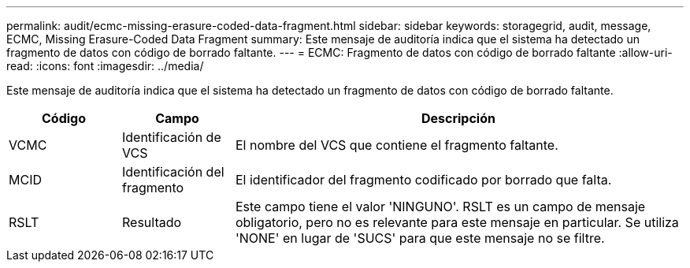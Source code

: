 ---
permalink: audit/ecmc-missing-erasure-coded-data-fragment.html 
sidebar: sidebar 
keywords: storagegrid, audit, message, ECMC, Missing Erasure-Coded Data Fragment 
summary: Este mensaje de auditoría indica que el sistema ha detectado un fragmento de datos con código de borrado faltante. 
---
= ECMC: Fragmento de datos con código de borrado faltante
:allow-uri-read: 
:icons: font
:imagesdir: ../media/


[role="lead"]
Este mensaje de auditoría indica que el sistema ha detectado un fragmento de datos con código de borrado faltante.

[cols="1a,1a,4a"]
|===
| Código | Campo | Descripción 


 a| 
VCMC
 a| 
Identificación de VCS
 a| 
El nombre del VCS que contiene el fragmento faltante.



 a| 
MCID
 a| 
Identificación del fragmento
 a| 
El identificador del fragmento codificado por borrado que falta.



 a| 
RSLT
 a| 
Resultado
 a| 
Este campo tiene el valor 'NINGUNO'.  RSLT es un campo de mensaje obligatorio, pero no es relevante para este mensaje en particular.  Se utiliza 'NONE' en lugar de 'SUCS' para que este mensaje no se filtre.

|===